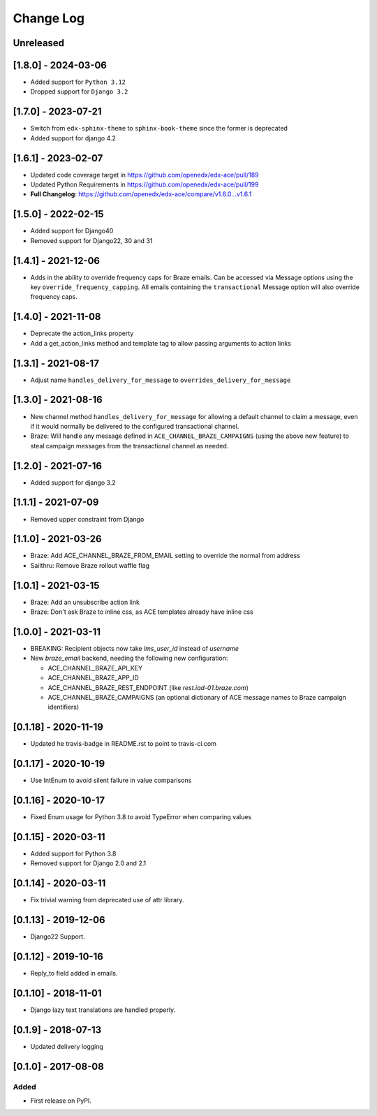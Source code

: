 Change Log
----------

..
   All enhancements and patches to edx_ace will be documented
   in this file.  It adheres to the structure of http://keepachangelog.com/ ,
   but in reStructuredText instead of Markdown (for ease of incorporation into
   Sphinx documentation and the PyPI description).

   This project adheres to Semantic Versioning (http://semver.org/).

.. There should always be an "Unreleased" section for changes pending release.

Unreleased
~~~~~~~~~~

[1.8.0] - 2024-03-06
~~~~~~~~~~~~~~~~~~~~
* Added support for ``Python 3.12``
* Dropped support for ``Django 3.2``


[1.7.0] - 2023-07-21
~~~~~~~~~~~~~~~~~~~~

* Switch from ``edx-sphinx-theme`` to ``sphinx-book-theme`` since the former is
  deprecated
* Added support for django 4.2

[1.6.1] - 2023-02-07
~~~~~~~~~~~~~~~~~~~~

* Updated code coverage target in https://github.com/openedx/edx-ace/pull/189
* Updated Python Requirements in https://github.com/openedx/edx-ace/pull/199
* **Full Changelog**: https://github.com/openedx/edx-ace/compare/v1.6.0...v1.6.1

[1.5.0] - 2022-02-15
~~~~~~~~~~~~~~~~~~~~

* Added support for Django40
* Removed support for Django22, 30 and 31

[1.4.1] - 2021-12-06
~~~~~~~~~~~~~~~~~~~~

* Adds in the ability to override frequency caps for Braze emails. Can be accessed via
  Message options using the key ``override_frequency_capping``. All emails containing the
  ``transactional`` Message option will also override frequency caps.

[1.4.0] - 2021-11-08
~~~~~~~~~~~~~~~~~~~~

* Deprecate the action_links property
* Add a get_action_links method and template tag to allow passing arguments to action links

[1.3.1] - 2021-08-17
~~~~~~~~~~~~~~~~~~~~

* Adjust name ``handles_delivery_for_message`` to ``overrides_delivery_for_message``

[1.3.0] - 2021-08-16
~~~~~~~~~~~~~~~~~~~~

* New channel method ``handles_delivery_for_message`` for allowing a default channel
  to claim a message, even if it would normally be delivered to the configured
  transactional channel.
* Braze: Will handle any message defined in ``ACE_CHANNEL_BRAZE_CAMPAIGNS`` (using the
  above new feature) to steal campaign messages from the transactional channel as
  needed.

[1.2.0] - 2021-07-16
~~~~~~~~~~~~~~~~~~~~

* Added support for django 3.2

[1.1.1] - 2021-07-09
~~~~~~~~~~~~~~~~~~~~

* Removed upper constraint from Django

[1.1.0] - 2021-03-26
~~~~~~~~~~~~~~~~~~~~

* Braze: Add ACE_CHANNEL_BRAZE_FROM_EMAIL setting to override the normal from address
* Sailthru: Remove Braze rollout waffle flag

[1.0.1] - 2021-03-15
~~~~~~~~~~~~~~~~~~~~

* Braze: Add an unsubscribe action link
* Braze: Don't ask Braze to inline css, as ACE templates already have inline css

[1.0.0] - 2021-03-11
~~~~~~~~~~~~~~~~~~~~

* BREAKING: Recipient objects now take `lms_user_id` instead of `username`
* New `braze_email` backend, needing the following new configuration:

  * ACE_CHANNEL_BRAZE_API_KEY
  * ACE_CHANNEL_BRAZE_APP_ID
  * ACE_CHANNEL_BRAZE_REST_ENDPOINT (like `rest.iad-01.braze.com`)
  * ACE_CHANNEL_BRAZE_CAMPAIGNS (an optional dictionary of ACE message names to Braze campaign identifiers)

[0.1.18] - 2020-11-19
~~~~~~~~~~~~~~~~~~~~~

* Updated he travis-badge in README.rst to point to travis-ci.com

[0.1.17] - 2020-10-19
~~~~~~~~~~~~~~~~~~~~~

* Use IntEnum to avoid silent failure in value comparisons

[0.1.16] - 2020-10-17
~~~~~~~~~~~~~~~~~~~~~

* Fixed Enum usage for Python 3.8 to avoid TypeError when comparing values

[0.1.15] - 2020-03-11
~~~~~~~~~~~~~~~~~~~~~

* Added support for Python 3.8
* Removed support for Django 2.0 and 2.1

[0.1.14] - 2020-03-11
~~~~~~~~~~~~~~~~~~~~~

* Fix trivial warning from deprecated use of attr library.

[0.1.13] - 2019-12-06
~~~~~~~~~~~~~~~~~~~~~

* Django22 Support.

[0.1.12] - 2019-10-16
~~~~~~~~~~~~~~~~~~~~~

* Reply_to field added in emails.

[0.1.10] - 2018-11-01
~~~~~~~~~~~~~~~~~~~~~

* Django lazy text translations are handled properly.


[0.1.9] - 2018-07-13
~~~~~~~~~~~~~~~~~~~~~~~~~~~~~~~~~~~~~~~~~~~~~~~~

* Updated delivery logging


[0.1.0] - 2017-08-08
~~~~~~~~~~~~~~~~~~~~~~~~~~~~~~~~~~~~~~~~~~~~~~~~

Added
_____

* First release on PyPI.
